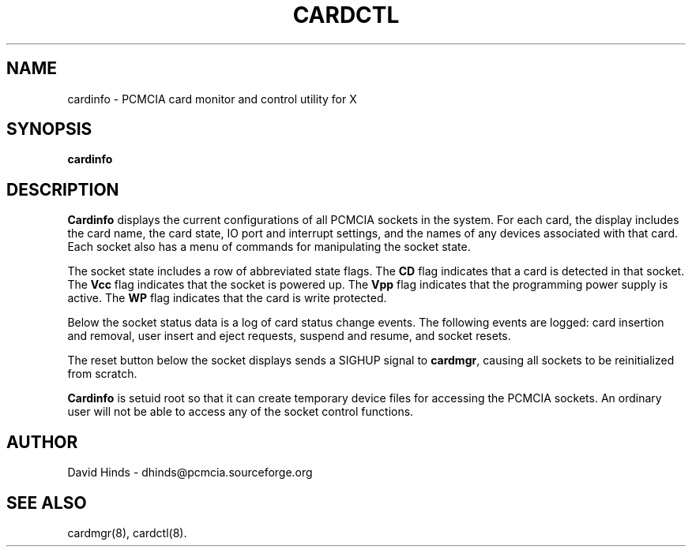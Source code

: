 .\" Copyright (C) 1998 David A. Hinds -- dhinds@pcmcia.sourceforge.org
.\" cardinfo.1 1.7 1999/10/25 19:50:45
.\"
.TH CARDCTL 1 "1999/10/25 19:50:45" "pcmcia-cs"
.SH NAME
cardinfo \- PCMCIA card monitor and control utility for X
.SH SYNOPSIS
.B cardinfo
.SH DESCRIPTION
.B Cardinfo
displays the current configurations of all PCMCIA sockets in the
system.  For each card, the display includes the card name, the card
state, IO port and interrupt settings, and the names of any devices
associated with that card.  Each socket also has a menu of commands
for manipulating the socket state.
.PP
The socket state includes a row of abbreviated state flags.  The
.B CD
flag indicates that a card is detected in that socket.  The
.B Vcc
flag indicates that the socket is powered up.  The
.B Vpp
flag indicates that the programming power supply is active.  The
.B WP
flag indicates that the card is write protected.
.PP
Below the socket status data is a log of card status change events.
The following events are logged: card insertion and removal, user
insert and eject requests, suspend and resume, and socket resets.
.PP
The reset button below the socket displays sends a SIGHUP signal to
.BR cardmgr ,
causing all sockets to be reinitialized from scratch.
.PP
.B Cardinfo
is setuid root so that it can create temporary device
files for accessing the PCMCIA sockets.  An ordinary user will not be
able to access any of the socket control functions.
.SH AUTHOR
David Hinds \- dhinds@pcmcia.sourceforge.org
.SH "SEE ALSO"
cardmgr(8), cardctl(8).

